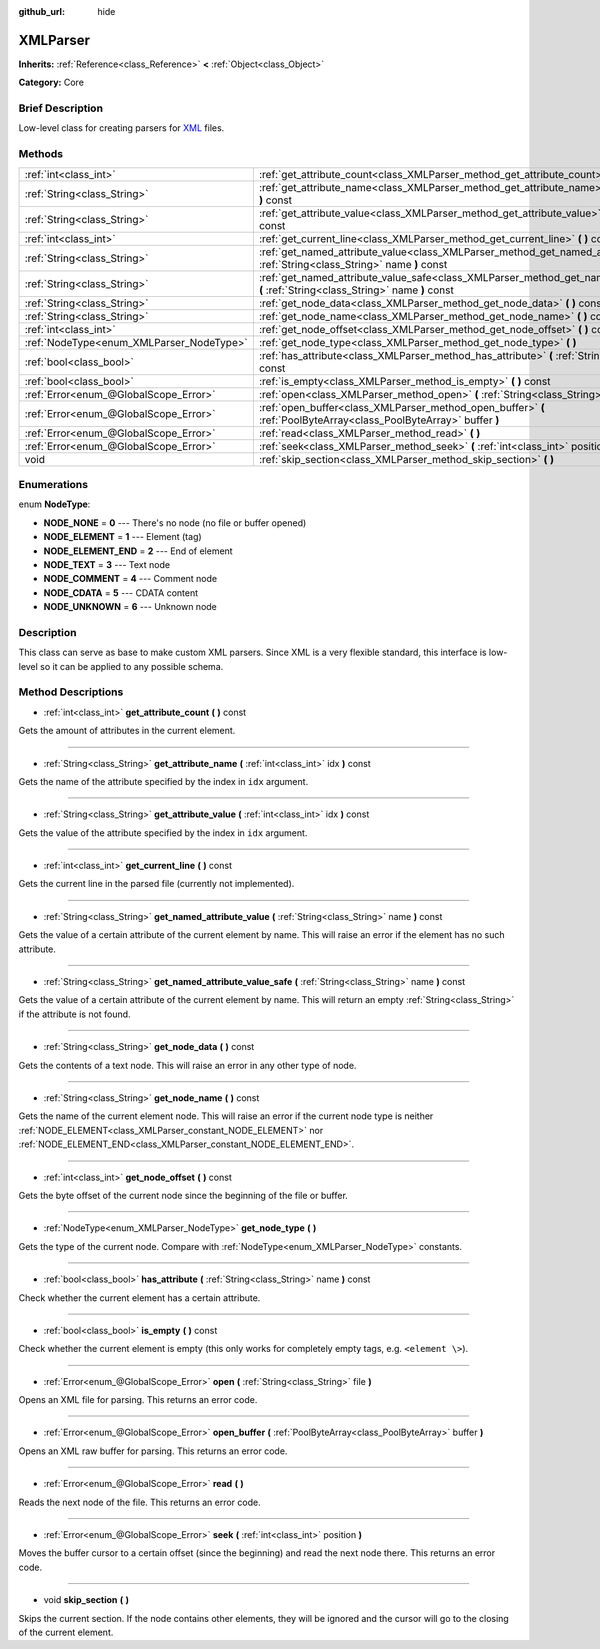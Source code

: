 :github_url: hide

.. Generated automatically by doc/tools/makerst.py in Godot's source tree.
.. DO NOT EDIT THIS FILE, but the XMLParser.xml source instead.
.. The source is found in doc/classes or modules/<name>/doc_classes.

.. _class_XMLParser:

XMLParser
=========

**Inherits:** :ref:`Reference<class_Reference>` **<** :ref:`Object<class_Object>`

**Category:** Core

Brief Description
-----------------

Low-level class for creating parsers for `XML <https://en.wikipedia.org/wiki/XML>`_ files.

Methods
-------

+------------------------------------------+-------------------------------------------------------------------------------------------------------------------------------------------------+
| :ref:`int<class_int>`                    | :ref:`get_attribute_count<class_XMLParser_method_get_attribute_count>` **(** **)** const                                                        |
+------------------------------------------+-------------------------------------------------------------------------------------------------------------------------------------------------+
| :ref:`String<class_String>`              | :ref:`get_attribute_name<class_XMLParser_method_get_attribute_name>` **(** :ref:`int<class_int>` idx **)** const                                |
+------------------------------------------+-------------------------------------------------------------------------------------------------------------------------------------------------+
| :ref:`String<class_String>`              | :ref:`get_attribute_value<class_XMLParser_method_get_attribute_value>` **(** :ref:`int<class_int>` idx **)** const                              |
+------------------------------------------+-------------------------------------------------------------------------------------------------------------------------------------------------+
| :ref:`int<class_int>`                    | :ref:`get_current_line<class_XMLParser_method_get_current_line>` **(** **)** const                                                              |
+------------------------------------------+-------------------------------------------------------------------------------------------------------------------------------------------------+
| :ref:`String<class_String>`              | :ref:`get_named_attribute_value<class_XMLParser_method_get_named_attribute_value>` **(** :ref:`String<class_String>` name **)** const           |
+------------------------------------------+-------------------------------------------------------------------------------------------------------------------------------------------------+
| :ref:`String<class_String>`              | :ref:`get_named_attribute_value_safe<class_XMLParser_method_get_named_attribute_value_safe>` **(** :ref:`String<class_String>` name **)** const |
+------------------------------------------+-------------------------------------------------------------------------------------------------------------------------------------------------+
| :ref:`String<class_String>`              | :ref:`get_node_data<class_XMLParser_method_get_node_data>` **(** **)** const                                                                    |
+------------------------------------------+-------------------------------------------------------------------------------------------------------------------------------------------------+
| :ref:`String<class_String>`              | :ref:`get_node_name<class_XMLParser_method_get_node_name>` **(** **)** const                                                                    |
+------------------------------------------+-------------------------------------------------------------------------------------------------------------------------------------------------+
| :ref:`int<class_int>`                    | :ref:`get_node_offset<class_XMLParser_method_get_node_offset>` **(** **)** const                                                                |
+------------------------------------------+-------------------------------------------------------------------------------------------------------------------------------------------------+
| :ref:`NodeType<enum_XMLParser_NodeType>` | :ref:`get_node_type<class_XMLParser_method_get_node_type>` **(** **)**                                                                          |
+------------------------------------------+-------------------------------------------------------------------------------------------------------------------------------------------------+
| :ref:`bool<class_bool>`                  | :ref:`has_attribute<class_XMLParser_method_has_attribute>` **(** :ref:`String<class_String>` name **)** const                                   |
+------------------------------------------+-------------------------------------------------------------------------------------------------------------------------------------------------+
| :ref:`bool<class_bool>`                  | :ref:`is_empty<class_XMLParser_method_is_empty>` **(** **)** const                                                                              |
+------------------------------------------+-------------------------------------------------------------------------------------------------------------------------------------------------+
| :ref:`Error<enum_@GlobalScope_Error>`    | :ref:`open<class_XMLParser_method_open>` **(** :ref:`String<class_String>` file **)**                                                           |
+------------------------------------------+-------------------------------------------------------------------------------------------------------------------------------------------------+
| :ref:`Error<enum_@GlobalScope_Error>`    | :ref:`open_buffer<class_XMLParser_method_open_buffer>` **(** :ref:`PoolByteArray<class_PoolByteArray>` buffer **)**                             |
+------------------------------------------+-------------------------------------------------------------------------------------------------------------------------------------------------+
| :ref:`Error<enum_@GlobalScope_Error>`    | :ref:`read<class_XMLParser_method_read>` **(** **)**                                                                                            |
+------------------------------------------+-------------------------------------------------------------------------------------------------------------------------------------------------+
| :ref:`Error<enum_@GlobalScope_Error>`    | :ref:`seek<class_XMLParser_method_seek>` **(** :ref:`int<class_int>` position **)**                                                             |
+------------------------------------------+-------------------------------------------------------------------------------------------------------------------------------------------------+
| void                                     | :ref:`skip_section<class_XMLParser_method_skip_section>` **(** **)**                                                                            |
+------------------------------------------+-------------------------------------------------------------------------------------------------------------------------------------------------+

Enumerations
------------

.. _enum_XMLParser_NodeType:

.. _class_XMLParser_constant_NODE_NONE:

.. _class_XMLParser_constant_NODE_ELEMENT:

.. _class_XMLParser_constant_NODE_ELEMENT_END:

.. _class_XMLParser_constant_NODE_TEXT:

.. _class_XMLParser_constant_NODE_COMMENT:

.. _class_XMLParser_constant_NODE_CDATA:

.. _class_XMLParser_constant_NODE_UNKNOWN:

enum **NodeType**:

- **NODE_NONE** = **0** --- There's no node (no file or buffer opened)

- **NODE_ELEMENT** = **1** --- Element (tag)

- **NODE_ELEMENT_END** = **2** --- End of element

- **NODE_TEXT** = **3** --- Text node

- **NODE_COMMENT** = **4** --- Comment node

- **NODE_CDATA** = **5** --- CDATA content

- **NODE_UNKNOWN** = **6** --- Unknown node

Description
-----------

This class can serve as base to make custom XML parsers. Since XML is a very flexible standard, this interface is low-level so it can be applied to any possible schema.

Method Descriptions
-------------------

.. _class_XMLParser_method_get_attribute_count:

- :ref:`int<class_int>` **get_attribute_count** **(** **)** const

Gets the amount of attributes in the current element.

----

.. _class_XMLParser_method_get_attribute_name:

- :ref:`String<class_String>` **get_attribute_name** **(** :ref:`int<class_int>` idx **)** const

Gets the name of the attribute specified by the index in ``idx`` argument.

----

.. _class_XMLParser_method_get_attribute_value:

- :ref:`String<class_String>` **get_attribute_value** **(** :ref:`int<class_int>` idx **)** const

Gets the value of the attribute specified by the index in ``idx`` argument.

----

.. _class_XMLParser_method_get_current_line:

- :ref:`int<class_int>` **get_current_line** **(** **)** const

Gets the current line in the parsed file (currently not implemented).

----

.. _class_XMLParser_method_get_named_attribute_value:

- :ref:`String<class_String>` **get_named_attribute_value** **(** :ref:`String<class_String>` name **)** const

Gets the value of a certain attribute of the current element by name. This will raise an error if the element has no such attribute.

----

.. _class_XMLParser_method_get_named_attribute_value_safe:

- :ref:`String<class_String>` **get_named_attribute_value_safe** **(** :ref:`String<class_String>` name **)** const

Gets the value of a certain attribute of the current element by name. This will return an empty :ref:`String<class_String>` if the attribute is not found.

----

.. _class_XMLParser_method_get_node_data:

- :ref:`String<class_String>` **get_node_data** **(** **)** const

Gets the contents of a text node. This will raise an error in any other type of node.

----

.. _class_XMLParser_method_get_node_name:

- :ref:`String<class_String>` **get_node_name** **(** **)** const

Gets the name of the current element node. This will raise an error if the current node type is neither :ref:`NODE_ELEMENT<class_XMLParser_constant_NODE_ELEMENT>` nor :ref:`NODE_ELEMENT_END<class_XMLParser_constant_NODE_ELEMENT_END>`.

----

.. _class_XMLParser_method_get_node_offset:

- :ref:`int<class_int>` **get_node_offset** **(** **)** const

Gets the byte offset of the current node since the beginning of the file or buffer.

----

.. _class_XMLParser_method_get_node_type:

- :ref:`NodeType<enum_XMLParser_NodeType>` **get_node_type** **(** **)**

Gets the type of the current node. Compare with :ref:`NodeType<enum_XMLParser_NodeType>` constants.

----

.. _class_XMLParser_method_has_attribute:

- :ref:`bool<class_bool>` **has_attribute** **(** :ref:`String<class_String>` name **)** const

Check whether the current element has a certain attribute.

----

.. _class_XMLParser_method_is_empty:

- :ref:`bool<class_bool>` **is_empty** **(** **)** const

Check whether the current element is empty (this only works for completely empty tags, e.g. ``<element \>``).

----

.. _class_XMLParser_method_open:

- :ref:`Error<enum_@GlobalScope_Error>` **open** **(** :ref:`String<class_String>` file **)**

Opens an XML file for parsing. This returns an error code.

----

.. _class_XMLParser_method_open_buffer:

- :ref:`Error<enum_@GlobalScope_Error>` **open_buffer** **(** :ref:`PoolByteArray<class_PoolByteArray>` buffer **)**

Opens an XML raw buffer for parsing. This returns an error code.

----

.. _class_XMLParser_method_read:

- :ref:`Error<enum_@GlobalScope_Error>` **read** **(** **)**

Reads the next node of the file. This returns an error code.

----

.. _class_XMLParser_method_seek:

- :ref:`Error<enum_@GlobalScope_Error>` **seek** **(** :ref:`int<class_int>` position **)**

Moves the buffer cursor to a certain offset (since the beginning) and read the next node there. This returns an error code.

----

.. _class_XMLParser_method_skip_section:

- void **skip_section** **(** **)**

Skips the current section. If the node contains other elements, they will be ignored and the cursor will go to the closing of the current element.

